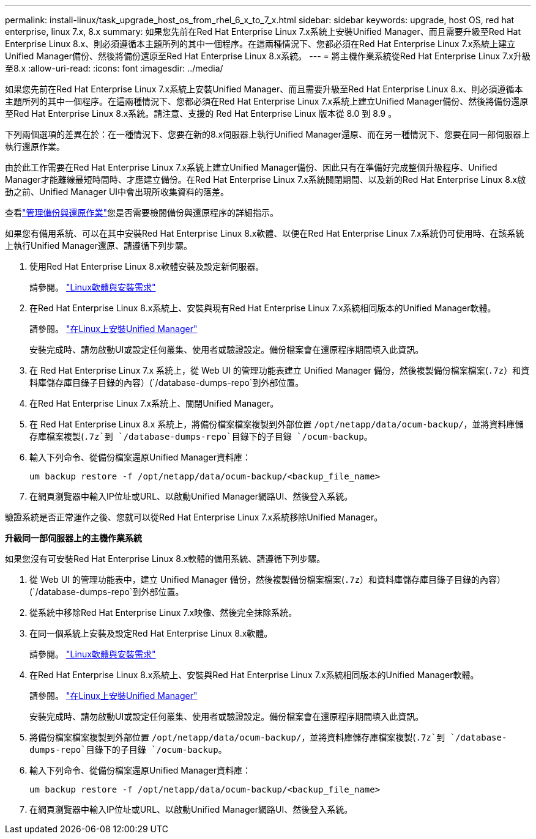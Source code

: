 ---
permalink: install-linux/task_upgrade_host_os_from_rhel_6_x_to_7_x.html 
sidebar: sidebar 
keywords: upgrade, host OS, red hat enterprise, linux 7.x, 8.x 
summary: 如果您先前在Red Hat Enterprise Linux 7.x系統上安裝Unified Manager、而且需要升級至Red Hat Enterprise Linux 8.x、則必須遵循本主題所列的其中一個程序。在這兩種情況下、您都必須在Red Hat Enterprise Linux 7.x系統上建立Unified Manager備份、然後將備份還原至Red Hat Enterprise Linux 8.x系統。 
---
= 將主機作業系統從Red Hat Enterprise Linux 7.x升級至8.x
:allow-uri-read: 
:icons: font
:imagesdir: ../media/


[role="lead"]
如果您先前在Red Hat Enterprise Linux 7.x系統上安裝Unified Manager、而且需要升級至Red Hat Enterprise Linux 8.x、則必須遵循本主題所列的其中一個程序。在這兩種情況下、您都必須在Red Hat Enterprise Linux 7.x系統上建立Unified Manager備份、然後將備份還原至Red Hat Enterprise Linux 8.x系統。請注意、支援的 Red Hat Enterprise Linux 版本從 8.0 到 8.9 。

下列兩個選項的差異在於：在一種情況下、您要在新的8.x伺服器上執行Unified Manager還原、而在另一種情況下、您要在同一部伺服器上執行還原作業。

由於此工作需要在Red Hat Enterprise Linux 7.x系統上建立Unified Manager備份、因此只有在準備好完成整個升級程序、Unified Manager才能離線最短時間時、才應建立備份。在Red Hat Enterprise Linux 7.x系統關閉期間、以及新的Red Hat Enterprise Linux 8.x啟動之前、Unified Manager UI中會出現所收集資料的落差。

查看link:../health-checker/concept_manage_backup_and_restore_operations.html["管理備份與還原作業"]您是否需要檢閱備份與還原程序的詳細指示。

如果您有備用系統、可以在其中安裝Red Hat Enterprise Linux 8.x軟體、以便在Red Hat Enterprise Linux 7.x系統仍可使用時、在該系統上執行Unified Manager還原、請遵循下列步驟。

. 使用Red Hat Enterprise Linux 8.x軟體安裝及設定新伺服器。
+
請參閱。 link:reference_red_hat_and_centos_software_and_installation_requirements.html["Linux軟體與安裝需求"]

. 在Red Hat Enterprise Linux 8.x系統上、安裝與現有Red Hat Enterprise Linux 7.x系統相同版本的Unified Manager軟體。
+
請參閱。 link:concept_install_unified_manager_on_rhel_or_centos.html["在Linux上安裝Unified Manager"]

+
安裝完成時、請勿啟動UI或設定任何叢集、使用者或驗證設定。備份檔案會在還原程序期間填入此資訊。

. 在 Red Hat Enterprise Linux 7.x 系統上，從 Web UI 的管理功能表建立 Unified Manager 備份，然後複製備份檔案檔案(`.7z`）和資料庫儲存庫目錄子目錄的內容）(`/database-dumps-repo`到外部位置。
. 在Red Hat Enterprise Linux 7.x系統上、關閉Unified Manager。
. 在 Red Hat Enterprise Linux 8.x 系統上，將備份檔案檔案複製到外部位置 `/opt/netapp/data/ocum-backup/`，並將資料庫儲存庫檔案複製(`.7z`到 `/database-dumps-repo`目錄下的子目錄 `/ocum-backup`。
. 輸入下列命令、從備份檔案還原Unified Manager資料庫：
+
`um backup restore -f /opt/netapp/data/ocum-backup/<backup_file_name>`

. 在網頁瀏覽器中輸入IP位址或URL、以啟動Unified Manager網路UI、然後登入系統。


驗證系統是否正常運作之後、您就可以從Red Hat Enterprise Linux 7.x系統移除Unified Manager。

*升級同一部伺服器上的主機作業系統*

如果您沒有可安裝Red Hat Enterprise Linux 8.x軟體的備用系統、請遵循下列步驟。

. 從 Web UI 的管理功能表中，建立 Unified Manager 備份，然後複製備份檔案檔案(`.7z`）和資料庫儲存庫目錄子目錄的內容）(`/database-dumps-repo`到外部位置。
. 從系統中移除Red Hat Enterprise Linux 7.x映像、然後完全抹除系統。
. 在同一個系統上安裝及設定Red Hat Enterprise Linux 8.x軟體。
+
請參閱。 link:reference_red_hat_and_centos_software_and_installation_requirements.html["Linux軟體與安裝需求"]

. 在Red Hat Enterprise Linux 8.x系統上、安裝與Red Hat Enterprise Linux 7.x系統相同版本的Unified Manager軟體。
+
請參閱。 link:concept_install_unified_manager_on_rhel_or_centos.html["在Linux上安裝Unified Manager"]

+
安裝完成時、請勿啟動UI或設定任何叢集、使用者或驗證設定。備份檔案會在還原程序期間填入此資訊。

. 將備份檔案檔案複製到外部位置 `/opt/netapp/data/ocum-backup/`，並將資料庫儲存庫檔案複製(`.7z`到 `/database-dumps-repo`目錄下的子目錄 `/ocum-backup`。
. 輸入下列命令、從備份檔案還原Unified Manager資料庫：
+
`um backup restore -f /opt/netapp/data/ocum-backup/<backup_file_name>`

. 在網頁瀏覽器中輸入IP位址或URL、以啟動Unified Manager網路UI、然後登入系統。

